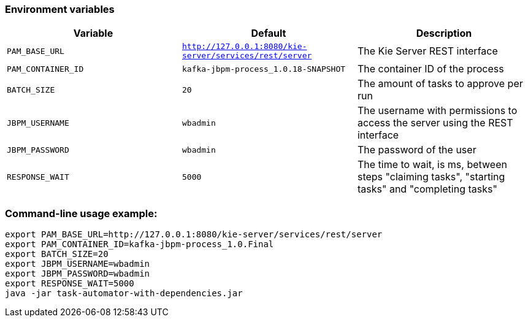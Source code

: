### Environment variables
|===
|Variable|Default|Description

|`PAM_BASE_URL`
|`http://127.0.0.1:8080/kie-server/services/rest/server`
|The Kie Server REST interface

|`PAM_CONTAINER_ID`
|`kafka-jbpm-process_1.0.18-SNAPSHOT`
|The container ID of the process

|`BATCH_SIZE`
|`20`
|The amount of tasks to approve per run

|`JBPM_USERNAME`
|`wbadmin`
|The username with permissions to access the server using the REST interface

|`JBPM_PASSWORD`
|`wbadmin`
|The password of the user

|`RESPONSE_WAIT`
|`5000`
|The time to wait, is ms, between steps "claiming tasks", "starting tasks" and "completing tasks"
|===

### Command-line usage example:
```
export PAM_BASE_URL=http://127.0.0.1:8080/kie-server/services/rest/server
export PAM_CONTAINER_ID=kafka-jbpm-process_1.0.Final
export BATCH_SIZE=20
export JBPM_USERNAME=wbadmin
export JBPM_PASSWORD=wbadmin
export RESPONSE_WAIT=5000
java -jar task-automator-with-dependencies.jar
```
